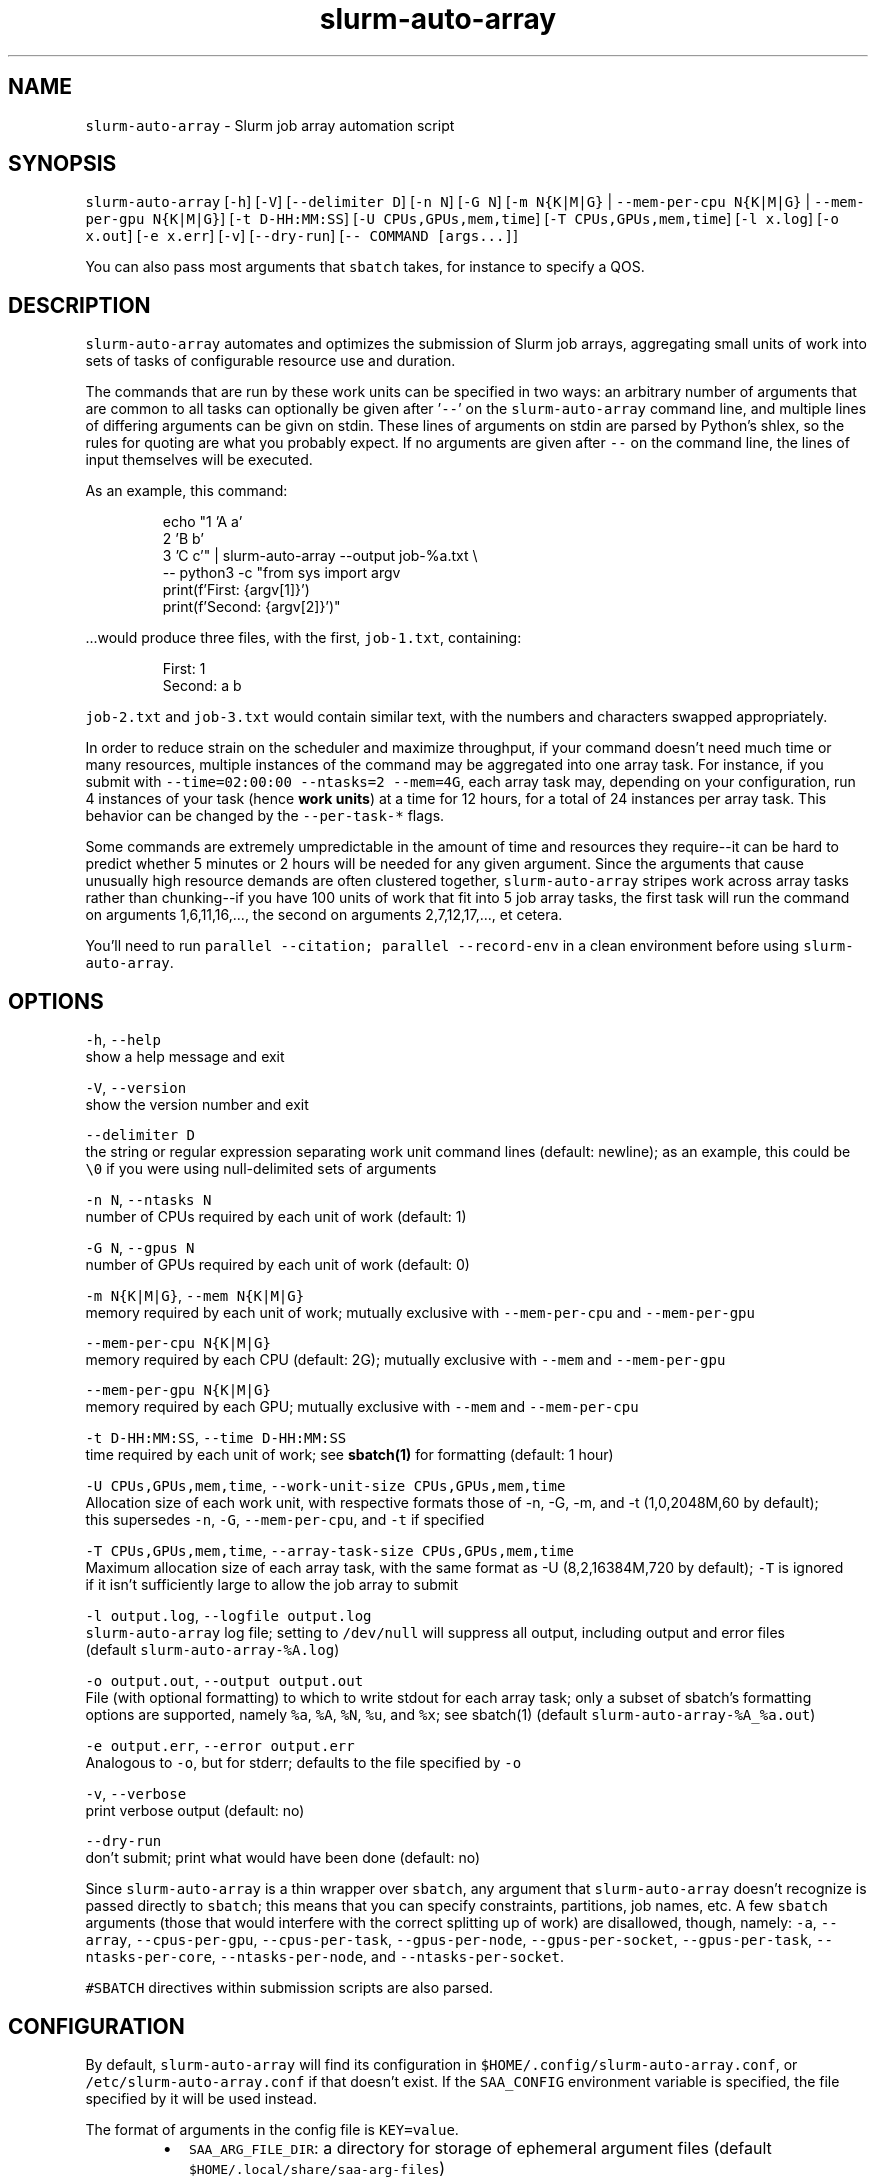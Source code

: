 .nh
.TH slurm\-auto\-array 1 "September 2023" 0.1.0 "BYU Office of Research Computing"
.SH NAME
.PP
\fB\fCslurm\-auto\-array\fR \- Slurm job array automation script

.SH SYNOPSIS
.PP
\fB\fCslurm\-auto\-array\fR [\fB\fC\-h\fR] [\fB\fC\-V\fR] [\fB\fC\-\-delimiter D\fR] [\fB\fC\-n N\fR] [\fB\fC\-G N\fR]
[\fB\fC\-m N{K|M|G}\fR | \fB\fC\-\-mem\-per\-cpu N{K|M|G}\fR | \fB\fC\-\-mem\-per\-gpu N{K|M|G}\fR]
[\fB\fC\-t D\-HH:MM:SS\fR] [\fB\fC\-U CPUs,GPUs,mem,time\fR] [\fB\fC\-T CPUs,GPUs,mem,time\fR]
[\fB\fC\-l x.log\fR] [\fB\fC\-o x.out\fR] [\fB\fC\-e x.err\fR] [\fB\fC\-v\fR] [\fB\fC\-\-dry\-run\fR] [\fB\fC\-\- COMMAND [args...]\fR]

.PP
You can also pass most arguments that \fB\fCsbatch\fR takes, for instance to specify a QOS.

.SH DESCRIPTION
.PP
\fB\fCslurm\-auto\-array\fR automates and optimizes the submission of Slurm job arrays, aggregating small units of work into
sets of tasks of configurable resource use and duration.

.PP
The commands that are run by these work units can be specified in two ways: an arbitrary number of arguments that are
common to all tasks can optionally be given after '\fB\fC\-\-\fR\&' on the \fB\fCslurm\-auto\-array\fR command line, and multiple lines of
differing arguments can be givn on stdin. These lines of arguments on stdin are parsed by Python's shlex, so the rules
for quoting are what you probably expect. If no arguments are given after \fB\fC\-\-\fR on the command line, the lines of input
themselves will be executed.

.PP
As an example, this command:

.PP
.RS

.nf
echo "1 'A a'
      2 'B b'
      3 'C c'" | slurm\-auto\-array \-\-output job\-%a.txt \\
                 \-\- python3 \-c "from sys import argv
                                print(f'First: {argv[1]}')
                                print(f'Second: {argv[2]}')"

.fi
.RE

.PP
\&...would produce three files, with the first, \fB\fCjob\-1.txt\fR, containing:

.PP
.RS

.nf
First: 1
Second: a b

.fi
.RE

.PP
\fB\fCjob\-2.txt\fR and \fB\fCjob\-3.txt\fR would contain similar text, with the numbers and characters swapped appropriately.

.PP
In order to reduce strain on the scheduler and maximize throughput, if your command doesn't need much time or many
resources, multiple instances of the command may be aggregated into one array task. For instance, if you submit with
\fB\fC\-\-time=02:00:00 \-\-ntasks=2 \-\-mem=4G\fR, each array task may, depending on your configuration, run 4 instances of your
task (hence \fBwork units\fP) at a time for 12 hours, for a total of 24 instances per array task. This behavior can be
changed by the \fB\fC\-\-per\-task\-*\fR flags.

.PP
Some commands are extremely umpredictable in the amount of time and resources they require\-\-it can be hard to predict
whether 5 minutes or 2 hours will be needed for any given argument. Since the arguments that cause unusually high
resource demands are often clustered together, \fB\fCslurm\-auto\-array\fR stripes work across array tasks rather than
chunking\-\-if you have 100 units of work that fit into 5 job array tasks, the first task will run the command on
arguments 1,6,11,16,..., the second on arguments 2,7,12,17,..., et cetera.

.PP
You'll need to run \fB\fCparallel \-\-citation; parallel \-\-record\-env\fR in a clean environment before using \fB\fCslurm\-auto\-array\fR\&.

.SH OPTIONS
.PP
\fB\fC\-h\fR, \fB\fC\-\-help\fR
    show a help message and exit

.PP
\fB\fC\-V\fR, \fB\fC\-\-version\fR
    show the version number and exit

.PP
\fB\fC\-\-delimiter D\fR
    the string or regular expression separating work unit command lines (default: newline); as an example, this could be
    \fB\fC\\0\fR if you were using null\-delimited sets of arguments

.PP
\fB\fC\-n N\fR, \fB\fC\-\-ntasks N\fR
    number of CPUs required by each unit of work (default: 1)

.PP
\fB\fC\-G N\fR, \fB\fC\-\-gpus N\fR
    number of GPUs required by each unit of work (default: 0)

.PP
\fB\fC\-m N{K|M|G}\fR, \fB\fC\-\-mem N{K|M|G}\fR
    memory required by each unit of work; mutually exclusive with \fB\fC\-\-mem\-per\-cpu\fR and \fB\fC\-\-mem\-per\-gpu\fR

.PP
\fB\fC\-\-mem\-per\-cpu N{K|M|G}\fR
    memory required by each CPU (default: 2G); mutually exclusive with \fB\fC\-\-mem\fR and \fB\fC\-\-mem\-per\-gpu\fR

.PP
\fB\fC\-\-mem\-per\-gpu N{K|M|G}\fR
    memory required by each GPU; mutually exclusive with \fB\fC\-\-mem\fR and \fB\fC\-\-mem\-per\-cpu\fR

.PP
\fB\fC\-t D\-HH:MM:SS\fR, \fB\fC\-\-time D\-HH:MM:SS\fR
    time required by each unit of work; see \fBsbatch(1)\fP for formatting (default: 1 hour)

.PP
\fB\fC\-U CPUs,GPUs,mem,time\fR, \fB\fC\-\-work\-unit\-size CPUs,GPUs,mem,time\fR
    Allocation size of each work unit, with respective formats those of \-n, \-G, \-m, and \-t (1,0,2048M,60 by default);
    this supersedes \fB\fC\-n\fR, \fB\fC\-G\fR, \fB\fC\-\-mem\-per\-cpu\fR, and \fB\fC\-t\fR if specified

.PP
\fB\fC\-T CPUs,GPUs,mem,time\fR, \fB\fC\-\-array\-task\-size CPUs,GPUs,mem,time\fR
    Maximum allocation size of each array task, with the same format as \-U (8,2,16384M,720 by default); \fB\fC\-T\fR is ignored
    if it isn't sufficiently large to allow the job array to submit

.PP
\fB\fC\-l output.log\fR, \fB\fC\-\-logfile output.log\fR
    \fB\fCslurm\-auto\-array\fR log file; setting to \fB\fC/dev/null\fR will suppress all output, including output and error files
    (default \fB\fCslurm\-auto\-array\-%A.log\fR)

.PP
\fB\fC\-o output.out\fR, \fB\fC\-\-output output.out\fR
    File (with optional formatting) to which to write stdout for each array task; only a subset of sbatch's formatting
    options are supported, namely \fB\fC%a\fR, \fB\fC%A\fR, \fB\fC%N\fR, \fB\fC%u\fR, and \fB\fC%x\fR; see sbatch(1) (default \fB\fCslurm\-auto\-array\-%A\_%a.out\fR)

.PP
\fB\fC\-e output.err\fR, \fB\fC\-\-error output.err\fR
    Analogous to \fB\fC\-o\fR, but for stderr; defaults to the file specified by \fB\fC\-o\fR

.PP
\fB\fC\-v\fR, \fB\fC\-\-verbose\fR
    print verbose output (default: no)

.PP
\fB\fC\-\-dry\-run\fR
    don't submit; print what would have been done (default: no)

.PP
Since \fB\fCslurm\-auto\-array\fR is a thin wrapper over \fB\fCsbatch\fR, any argument that \fB\fCslurm\-auto\-array\fR doesn't recognize is
passed directly to \fB\fCsbatch\fR; this means that you can specify constraints, partitions, job names, etc. A few \fB\fCsbatch\fR
arguments (those that would interfere with the correct splitting up of work) are disallowed, though, namely: \fB\fC\-a\fR,
\fB\fC\-\-array\fR, \fB\fC\-\-cpus\-per\-gpu\fR, \fB\fC\-\-cpus\-per\-task\fR, \fB\fC\-\-gpus\-per\-node\fR, \fB\fC\-\-gpus\-per\-socket\fR, \fB\fC\-\-gpus\-per\-task\fR,
\fB\fC\-\-ntasks\-per\-core\fR, \fB\fC\-\-ntasks\-per\-node\fR, and \fB\fC\-\-ntasks\-per\-socket\fR\&.

.PP
\fB\fC#SBATCH\fR directives within submission scripts are also parsed.

.SH CONFIGURATION
.PP
By default, \fB\fCslurm\-auto\-array\fR will find its configuration in \fB\fC$HOME/.config/slurm\-auto\-array.conf\fR, or
\fB\fC/etc/slurm\-auto\-array.conf\fR if that doesn't exist. If the \fB\fCSAA\_CONFIG\fR environment variable is specified, the file
specified by it will be used instead.

.PP
The format of arguments in the config file is \fB\fCKEY=value\fR\&.

.RS
.IP \(bu 2
\fB\fCSAA\_ARG\_FILE\_DIR\fR: a directory for storage of ephemeral argument files (default \fB\fC$HOME/.local/share/saa\-arg\-files\fR)
.IP \(bu 2
\fB\fCSAA\_MAX\_ARRAY\_TASKS\fR: the maximum number of array tasks for a job array (default 1000)
.IP \(bu 2
\fB\fCSAA\_DEFAULT\_WORK\_UNIT\_SIZE\fR: the default work unit size (default \fB\fC1,0,2G,1:00:00\fR)
.IP \(bu 2
\fB\fCSAA\_DEFAULT\_ARRAY\_TASK\_SIZE\fR: the default array task size (default \fB\fC4,1,16G,6:00:00\fR)
.IP \(bu 2
\fB\fCSAA\_MAX\_WORK\_UNIT\_SIZE\fR: the largest possible work unit (default \fB\fC16,2,64G,1\-00:00:00\fR); \fBNOT YET IMPLEMENTED\fP
.IP \(bu 2
\fB\fCSAA\_MAX\_ARRAY\_TASK\_SIZE\fR: the largest possible array task (default \fB\fC256,32,1T,1\-00:00:00\fR); \fBNOT YET IMPLEMENTED\fP

.RE

.PP
The same keys can also be specified as environment variables, which will supersede the settings in the config file.

.SH BUGS
.PP
\fB\fCsbatch\fR flags can be separated from their values and still parse\-\-for instance, the following would work, running the
job array on the \fB\fCmyqos\fR QOS:

.PP
\fB\fCslurm\-auto\-arry \-\-qos \-\-verbose myqos \-\- mycmd < my\-args.txt\fR

.SH AUTHOR
.PP
Michael Greenburg (michael\_greenburg@byu.edu)

.SH SEE ALSO
.PP
\fBsbatch(1)\fP

.PP
Worked example at https://rc.byu.edu/wiki/?id=slurm\-auto\-array
